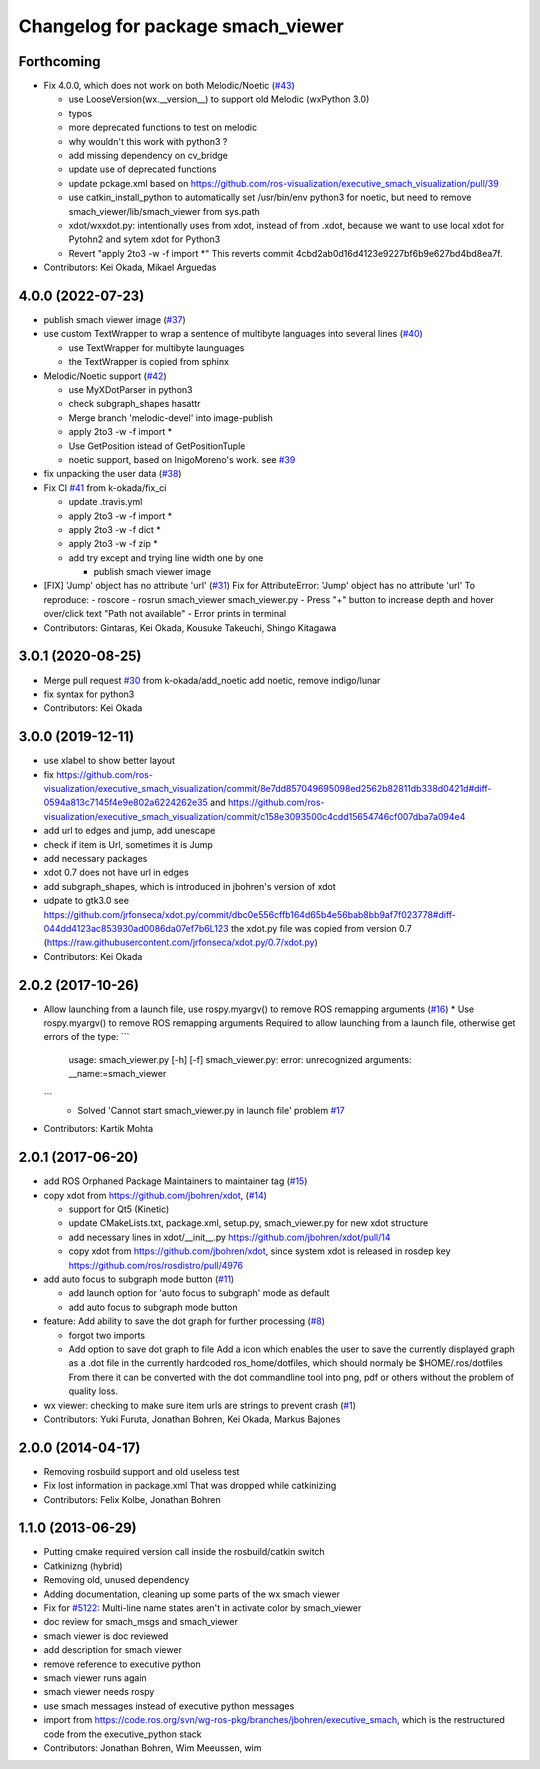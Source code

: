 ^^^^^^^^^^^^^^^^^^^^^^^^^^^^^^^^^^
Changelog for package smach_viewer
^^^^^^^^^^^^^^^^^^^^^^^^^^^^^^^^^^

Forthcoming
-----------
* Fix 4.0.0, which does not work on both Melodic/Noetic (`#43 <https://github.com/ros-visualization/executive_smach_visualization/issues/43>`_)

  * use LooseVersion(wx.__version_\_) to support old Melodic (wxPython 3.0)
  * typos
  * more deprecated functions to test on melodic
  * why wouldn't this work with python3 ?
  * add missing dependency on cv_bridge
  * update use of deprecated functions
  * update pckage.xml based on https://github.com/ros-visualization/executive_smach_visualization/pull/39
  * use catkin_install_python to automatically set /usr/bin/env python3 for noetic, but need to remove smach_viewer/lib/smach_viewer from sys.path
  * xdot/wxxdot.py: intentionally uses from xdot, instead of from .xdot, because we want to use local xdot for Pytohn2 and sytem xdot for Python3
  * Revert "apply 2to3 -w -f import *" This reverts commit 4cbd2ab0d16d4123e9227bf6b9e627bd4bd8ea7f.

* Contributors: Kei Okada, Mikael Arguedas

4.0.0 (2022-07-23)
------------------
* publish smach viewer image (`#37 <https://github.com/ros-visualization/executive_smach_visualization/issues/37>`_)
* use custom TextWrapper to wrap a sentence of multibyte languages into several lines (`#40 <https://github.com/ros-visualization/executive_smach_visualization/issues/40>`_)

  - use TextWrapper for multibyte launguages
  - the TextWrapper is copied from sphinx

* Melodic/Noetic support (`#42 <https://github.com/ros-visualization/executive_smach_visualization/issues/42>`_)

  - use MyXDotParser in python3
  - check subgraph_shapes hasattr
  - Merge branch 'melodic-devel' into image-publish
  - apply 2to3 -w -f import *
  - Use GetPosition istead of GetPositionTuple
  - noetic support, based on InigoMoreno's work. see `#39 <https://github.com/ros-visualization/executive_smach_visualization/issues/39>`_

* fix unpacking the user data (`#38 <https://github.com/ros-visualization/executive_smach_visualization/issues/38>`_)
* Fix CI `#41 <https://github.com/ros-visualization/executive_smach_visualization/issues/41>`_ from k-okada/fix_ci

  - update .travis.yml
  - apply 2to3 -w -f import *
  - apply 2to3 -w -f dict *
  - apply 2to3 -w -f zip *
  - add try except and trying line width one by one

    * publish smach viewer image
* [FIX] 'Jump' object has no attribute 'url' (`#31 <https://github.com/ros-visualization/executive_smach_visualization/issues/31>`_)
  Fix for AttributeError: 'Jump' object has no attribute 'url'
  To reproduce:
  - roscore
  - rosrun smach_viewer smach_viewer.py
  - Press "+" button to increase depth and hover over/click text "Path not available"
  - Error prints in terminal
* Contributors: Gintaras, Kei Okada, Kousuke Takeuchi, Shingo Kitagawa

3.0.1 (2020-08-25)
------------------
* Merge pull request `#30 <https://github.com/ros-visualization/executive_smach_visualization//issues/30>`_ from k-okada/add_noetic
  add noetic, remove indigo/lunar
* fix syntax for python3
* Contributors: Kei Okada

3.0.0 (2019-12-11)
------------------
* use xlabel to show better layout
* fix https://github.com/ros-visualization/executive_smach_visualization/commit/8e7dd857049695098ed2562b82811db338d0421d#diff-0594a813c7145f4e9e802a6224262e35 and https://github.com/ros-visualization/executive_smach_visualization/commit/c158e3093500c4cdd15654746cf007dba7a094e4
* add url to edges and jump, add unescape
* check if item is Url, sometimes it is Jump
* add necessary packages
* xdot 0.7 does not have url in edges
* add subgraph_shapes, which is introduced in jbohren's version of xdot
* udpate to gtk3.0
  see https://github.com/jrfonseca/xdot.py/commit/dbc0e556cffb164d65b4e56bab8bb9af7f023778#diff-044dd4123ac853930ad0086da07ef7b6L123
  the xdot.py file was copied from version 0.7 (https://raw.githubusercontent.com/jrfonseca/xdot.py/0.7/xdot.py)
* Contributors: Kei Okada

2.0.2 (2017-10-26)
------------------
* Allow launching from a launch file, use rospy.myargv() to remove ROS  remapping arguments (`#16 <https://github.com/ros-visualization/executive_smach_visualization/issues/16>`_)
  * Use rospy.myargv() to remove ROS remapping arguments  Required to allow launching from a launch file, otherwise get errors of the type:
  ```
    usage: smach_viewer.py [-h] [-f]
    smach_viewer.py: error: unrecognized arguments: __name:=smach_viewer
  ```
    * Solved 'Cannot start smach_viewer.py in launch file' problem `#17 <https://github.com/ros-visualization/executive_smach_visualization/issues/17>`_

* Contributors: Kartik Mohta

2.0.1 (2017-06-20)
------------------
* add ROS Orphaned Package Maintainers to maintainer tag (`#15 <https://github.com/ros-visualization/executive_smach_visualization/issues/15>`_)
* copy xdot from https://github.com/jbohren/xdot, (`#14 <https://github.com/ros-visualization/executive_smach_visualization/issues/14>`_)

  * support for Qt5 (Kinetic)
  * update CMakeLists.txt, package.xml, setup.py, smach_viewer.py for new xdot structure
  * add necessary lines in xdot/__init_\_.py https://github.com/jbohren/xdot/pull/14
  * copy xdot from https://github.com/jbohren/xdot, since system xdot is released in rosdep key https://github.com/ros/rosdistro/pull/4976

* add auto focus to subgraph mode button (`#11 <https://github.com/ros-visualization/executive_smach_visualization/issues/11>`_)

  * add launch option for 'auto focus to subgraph' mode as default
  * add auto focus to subgraph mode button

* feature: Add ability to save the dot graph for further processing (`#8 <https://github.com/ros-visualization/executive_smach_visualization/issues/8>`_)

  * forgot two imports
  * Add option to save dot graph to file
    Add a icon which enables the user to save the currently displayed
    graph as a .dot file in the currently hardcoded ros_home/dotfiles,
    which should normaly be $HOME/.ros/dotfiles
    From there it can be converted with the dot commandline tool into
    png, pdf or others without the problem of quality loss.

* wx viewer: checking to make sure item urls are strings to prevent crash (`#1 <https://github.com/jbohren/executive_smach_visualization/pull/1>`_)
* Contributors: Yuki Furuta, Jonathan Bohren, Kei Okada, Markus Bajones

2.0.0 (2014-04-17)
------------------
* Removing rosbuild support and old useless test
* Fix lost information in package.xml
  That was dropped while catkinizing
* Contributors: Felix Kolbe, Jonathan Bohren

1.1.0 (2013-06-29)
------------------
* Putting cmake required version call inside the rosbuild/catkin switch
* Catkinizng (hybrid)
* Removing old, unused dependency
* Adding documentation, cleaning up some parts of the wx smach viewer
* Fix for `#5122 <https://github.com/ros-visualization/executive_smach_visualization/issues/5122>`_: Multi-line name states aren't in activate color by smach_viewer
* doc review for smach_msgs and smach_viewer
* smach viewer is doc reviewed
* add description for smach viewer
* remove reference to executive python
* smach viewer runs again
* smach viewer needs rospy
* use smach messages instead of executive python messages
* import from https://code.ros.org/svn/wg-ros-pkg/branches/jbohren/executive_smach, which is the restructured code from the executive_python stack
* Contributors: Jonathan Bohren, Wim Meeussen, wim
